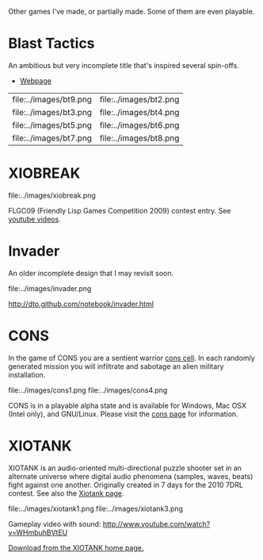 Other games I've made, or partially made. Some of them are even
playable.

* Blast Tactics

An ambitious but very incomplete title that's inspired several
spin-offs.

 - [[http://dto.github.com/notebook/blast.html][Webpage]]
 
| file:../images/bt9.png | file:../images/bt2.png |
| file:../images/bt3.png | file:../images/bt4.png |
| file:../images/bt5.png | file:../images/bt6.png |
| file:../images/bt7.png | file:../images/bt8.png |

* XIOBREAK

file:../images/xiobreak.png

FLGC09 (Friendly Lisp Games Competition 2009) contest entry. See
[[http://youtube.com/dto1138][youtube videos]].

* Invader

An older incomplete design that I may revisit soon.

file:../images/invader.png

http://dto.github.com/notebook/invader.html

* CONS

In the game of CONS you are a sentient warrior [[http://en.wikipedia.org/wiki/Cons][cons cell]]. In each
randomly generated mission you will infiltrate and sabotage an alien
military installation. 

file:../images/cons1.png
file:../images/cons4.png

CONS is in a playable alpha state and is available for Windows, Mac
OSX (Intel only), and GNU/Linux. Please visit the [[file:cons.org][cons page]] for
information.

* XIOTANK

XIOTANK is an audio-oriented multi-directional puzzle shooter set in
an alternate universe where digital audio phenomena (samples, waves,
beats) fight against one another. Originally created in 7 days for the
2010 7DRL contest. See also the [[file:xiotank.org][Xiotank page]].

file:../images/xiotank1.png 
file:../images/xiotank3.png  

Gameplay video with sound: http://www.youtube.com/watch?v=WHmbuhBVtEU

[[http://dto.github.com/notebook/xiotank.html][Download from the XIOTANK home page.]]


